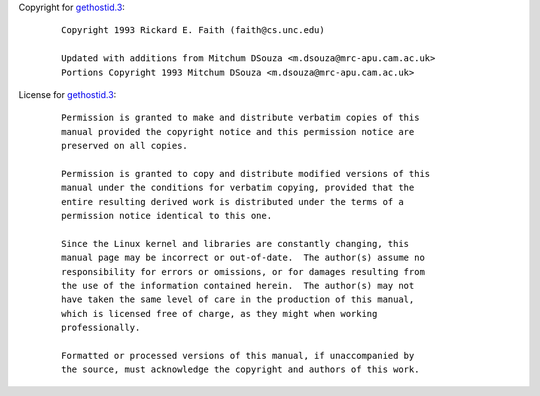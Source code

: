 Copyright for `gethostid.3 <gethostid.3.html>`__:

   ::

      Copyright 1993 Rickard E. Faith (faith@cs.unc.edu)

      Updated with additions from Mitchum DSouza <m.dsouza@mrc-apu.cam.ac.uk>
      Portions Copyright 1993 Mitchum DSouza <m.dsouza@mrc-apu.cam.ac.uk>

License for `gethostid.3 <gethostid.3.html>`__:

   ::

      Permission is granted to make and distribute verbatim copies of this
      manual provided the copyright notice and this permission notice are
      preserved on all copies.

      Permission is granted to copy and distribute modified versions of this
      manual under the conditions for verbatim copying, provided that the
      entire resulting derived work is distributed under the terms of a
      permission notice identical to this one.

      Since the Linux kernel and libraries are constantly changing, this
      manual page may be incorrect or out-of-date.  The author(s) assume no
      responsibility for errors or omissions, or for damages resulting from
      the use of the information contained herein.  The author(s) may not
      have taken the same level of care in the production of this manual,
      which is licensed free of charge, as they might when working
      professionally.

      Formatted or processed versions of this manual, if unaccompanied by
      the source, must acknowledge the copyright and authors of this work.
